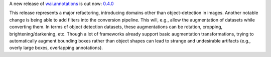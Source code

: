 .. title: wai.annotations release 0.4.0
.. slug: 2020-07-02-waiannotations-release-0-4-0
.. date: 2020-07-02 11:57:00 UTC+12:00
.. tags: release
.. category: data
.. link: 
.. description: 
.. type: text


A new release of `wai.annotations <https://github.com/waikato-ufdl/wai-annotations>`__ is out now: `0.4.0 <https://github.com/waikato-ufdl/wai-annotations/releases/tag/v0.4.0>`__

This release represents a major refactoring, introducing domains other than object-detection in images. 
Another notable change is being able to add filters into the conversion pipeline. This will, e.g., allow the
augmentation of datasets while converting them. In terms of object detection datasets, these augmentations can be 
rotation, cropping, brightening/darkening, etc. Though a lot of frameworks already support basic augmentation
transformations, trying to automatically augment bounding boxes rather than object shapes can lead to strange
and undesirable artifacts (e.g., overly large boxes, overlapping annotations).
